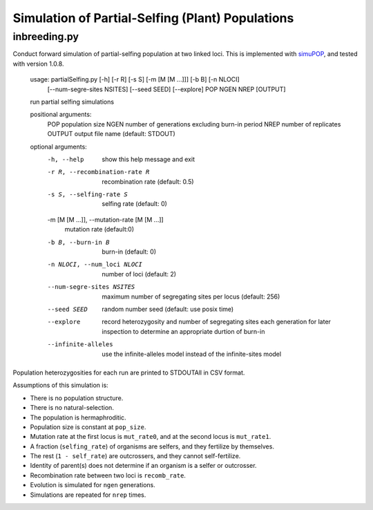 Simulation of Partial-Selfing (Plant) Populations
=================================================

inbreeding.py
-------------

Conduct forward simulation of partial-selfing population at two linked loci.
This is implemented with simuPOP_, and tested with version 1.0.8.

.. _simuPOP: http://simupop.sourceforge.net/

   usage: partialSelfing.py [-h] [-r R] [-s S] [-m [M [M ...]]] [-b B] [-n NLOCI]
                         [--num-segre-sites NSITES] [--seed SEED] [--explore]
                         POP NGEN NREP [OUTPUT]

   run partial selfing simulations

   positional arguments:
     POP                   population size
     NGEN                  number of generations excluding burn-in period
     NREP                  number of replicates
     OUTPUT                output file name (default: STDOUT)

   optional arguments:
     -h, --help            show this help message and exit
     -r R, --recombination-rate R
                           recombination rate (default: 0.5)
     -s S, --selfing-rate S
                           selfing rate (default: 0)
     -m [M [M ...]], --mutation-rate [M [M ...]]
                           mutation rate (default:0)
     -b B, --burn-in B     burn-in (default: 0)
     -n NLOCI, --num_loci NLOCI
                           number of loci (default: 2)
     --num-segre-sites NSITES
                           maximum number of segregating sites per locus
                           (default: 256)
     --seed SEED           random number seed (default: use posix time)
     --explore             record heterozygosity and number of segregating sites
                           each generation for later inspection to determine an
                           appropriate durtion of burn-in
     --infinite-alleles    use the infinite-alleles model instead of the
                           infinite-sites model

Population heterozygosities for each run are printed to STDOUTAll in CSV format.

Assumptions of this simulation is:

* There is no population structure.
* There is no natural-selection.
* The population is hermaphroditic.
* Population size is constant at ``pop_size``.
* Mutation rate at the first locus is ``mut_rate0``, and at the second locus is ``mut_rate1``.
* A fraction (``selfing_rate``) of organisms are selfers, and they fertilize by themselves.
* The rest (``1 - self_rate``) are outcrossers, and they cannot self-fertilize.
* Identity of parent(s) does not determine if an organism is a selfer or outcrosser.
* Recombination rate between two loci is ``recomb_rate``.
* Evolution is simulated for ``ngen`` generations.
* Simulations are repeated for ``nrep`` times.
